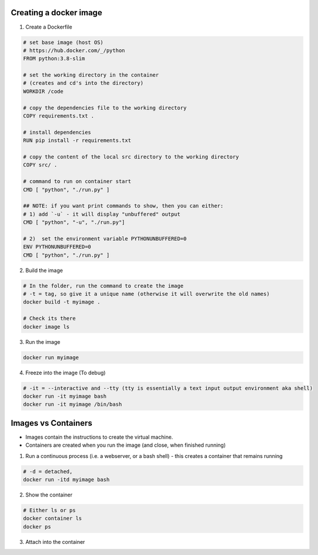 Creating a docker image
###########################

1) Create a Dockerfile

.. code-block:: dockerfile

    # set base image (host OS)
    # https://hub.docker.com/_/python
    FROM python:3.8-slim

    # set the working directory in the container
    # (creates and cd's into the directory) 
    WORKDIR /code

    # copy the dependencies file to the working directory
    COPY requirements.txt .

    # install dependencies
    RUN pip install -r requirements.txt

    # copy the content of the local src directory to the working directory
    COPY src/ .

    # command to run on container start
    CMD [ "python", "./run.py" ]
    
    ## NOTE: if you want print commands to show, then you can either:
    # 1) add `-u` - it will display "unbuffered" output
    CMD [ "python", "-u", "./run.py"]

    # 2)  set the environment variable PYTHONUNBUFFERED=0
    ENV PYTHONUNBUFFERED=0
    CMD [ "python", "./run.py" ]

    
    
2) Build the image 

.. code-block:: bash
    
    # In the folder, run the command to create the image 
    # -t = tag, so give it a unique name (otherwise it will overwrite the old names)
    docker build -t myimage .
    
    # Check its there
    docker image ls
    
3) Run the image

.. code-block:: bash

    docker run myimage

4) Freeze into the image (To debug)

.. code-block:: bash
    
    # -it = --interactive and --tty (tty is essentially a text input output environment aka shell)
    docker run -it myimage bash
    docker run -it myimage /bin/bash
        

Images vs Containers
#########################

- Images contain the instructions to create the virtual machine.
- Containers are created when you run the image (and close, when finished running)

1) Run a continuous process (i.e. a webserver, or a bash shell) - this creates a container that remains running
    
.. code-block:: bash
  
  # -d = detached,
  docker run -itd myimage bash

2) Show the container 

.. code-block:: bash

   # Either ls or ps
   docker container ls
   docker ps
   
3) Attach into the container

.. code-block::
   docker attach <CONTAINER ID from step 2 - you can type only the first few characters> 
